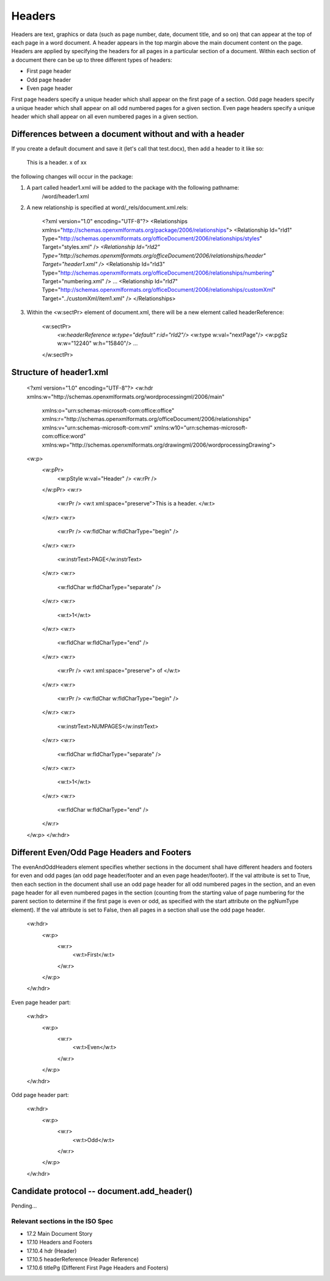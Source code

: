 
Headers
=======

Headers are text, graphics or data (such as page number, date, document title, and so on) that
can appear at the top of each page in a word document. A header appears in the top margin above 
the main document content on the page. Headers are applied by specifying the headers for all pages 
in a particular section of a document. Within each section of a document there can be up to three 
different types of headers:

* First page header
* Odd page header
* Even page header

First page headers specify a unique header which shall appear on the first page of a
section. Odd page headers specify a unique header which shall appear on all odd
numbered pages for a given section. Even page headers specify a unique header which
shall appear on all even numbered pages in a given section.


Differences between a document without and with a header
--------------------------------------------------------

If you create a default document and save it (let's call that test.docx), then add a header to it like so:

    This is a header.   x of xx
    
the following changes will occur in the package:

1) A part called header1.xml will be added to the package with the following pathname:
    /word/header1.xml

2) A new relationship is specified at word/_rels/document.xml.rels:

    <?xml version="1.0" encoding="UTF-8"?>
    <Relationships xmlns="http://schemas.openxmlformats.org/package/2006/relationships">
    <Relationship Id="rId1" Type="http://schemas.openxmlformats.org/officeDocument/2006/relationships/styles" Target="styles.xml" />
    *<Relationship Id="rId2" Type="http://schemas.openxmlformats.org/officeDocument/2006/relationships/header" Target="header1.xml" />*
    <Relationship Id="rId3" Type="http://schemas.openxmlformats.org/officeDocument/2006/relationships/numbering" Target="numbering.xml" />
    ...
    <Relationship Id="rId7" Type="http://schemas.openxmlformats.org/officeDocument/2006/relationships/customXml" Target="../customXml/item1.xml" />
    </Relationships>

3) Within the <w:sectPr> element of document.xml, there will be a new element called headerReference:

    <w:sectPr>
        *<w:headerReference w:type="default" r:id="rId2"/>*
        <w:type w:val="nextPage"/>
        <w:pgSz w:w="12240" w:h="15840"/>
        ...
    </w:sectPr>

Structure of header1.xml
------------------------

    <?xml version="1.0" encoding="UTF-8"?>
    <w:hdr xmlns:w="http://schemas.openxmlformats.org/wordprocessingml/2006/main" 
        xmlns:o="urn:schemas-microsoft-com:office:office" 
        xmlns:r="http://schemas.openxmlformats.org/officeDocument/2006/relationships" 
        xmlns:v="urn:schemas-microsoft-com:vml" xmlns:w10="urn:schemas-microsoft-com:office:word" 
        xmlns:wp="http://schemas.openxmlformats.org/drawingml/2006/wordprocessingDrawing">
    <w:p>
        <w:pPr>
            <w:pStyle w:val="Header" />
            <w:rPr />
        </w:pPr>
        <w:r>
            <w:rPr />
            <w:t xml:space="preserve">This is a header.  </w:t>
        </w:r>
        <w:r>
            <w:rPr />
            <w:fldChar w:fldCharType="begin" />
        </w:r>
        <w:r>
            <w:instrText>PAGE</w:instrText>
        </w:r>
        <w:r>
            <w:fldChar w:fldCharType="separate" />
        </w:r>
        <w:r>
            <w:t>1</w:t>
        </w:r>
        <w:r>
            <w:fldChar w:fldCharType="end" />
        </w:r>
        <w:r>
            <w:rPr />
            <w:t xml:space="preserve"> of </w:t>
        </w:r>
        <w:r>
            <w:rPr />
            <w:fldChar w:fldCharType="begin" />
        </w:r>
        <w:r>
            <w:instrText>NUMPAGES</w:instrText>
        </w:r>
        <w:r>
            <w:fldChar w:fldCharType="separate" />
        </w:r>
        <w:r>
            <w:t>1</w:t>
        </w:r>
        <w:r>
            <w:fldChar w:fldCharType="end" />
        </w:r>
    </w:p>
    </w:hdr>

Different Even/Odd Page Headers and Footers
-------------------------------------------

The evenAndOddHeaders element specifies whether sections in the document shall have different headers and 
footers for even and odd pages (an odd page header/footer and an even page header/footer).
If the val attribute is set to True, then each section in the document shall use an odd page header for all odd
numbered pages in the section, and an even page header for all even numbered pages in the section (counting
from the starting value of page numbering for the parent section to determine if the first page is even or odd, as
specified with the start attribute on the pgNumType element). If the val attribute is set to False, then all pages
in a section shall use the odd page header.

    <w:hdr>
        <w:p>
            <w:r>
                <w:t>First</w:t>
            </w:r>
        </w:p>
    </w:hdr>
    
Even page header part:

    <w:hdr>
        <w:p>
            <w:r>
                <w:t>Even</w:t>
            </w:r>
        </w:p>
    </w:hdr>
    
Odd page header part:

    <w:hdr>
        <w:p>
            <w:r>
                <w:t>Odd</w:t>
            </w:r>
        </w:p>
    </w:hdr>


Candidate protocol -- document.add_header()
-------------------------------------

Pending...


Relevant sections in the ISO Spec
~~~~~~~~~~~~~~~~~~~~~~~~~~~~~~~~~

* 17.2 Main Document Story
* 17.10 Headers and Footers
* 17.10.4 hdr (Header)
* 17.10.5 headerReference (Header Reference)
* 17.10.6 titlePg (Different First Page Headers and Footers)

